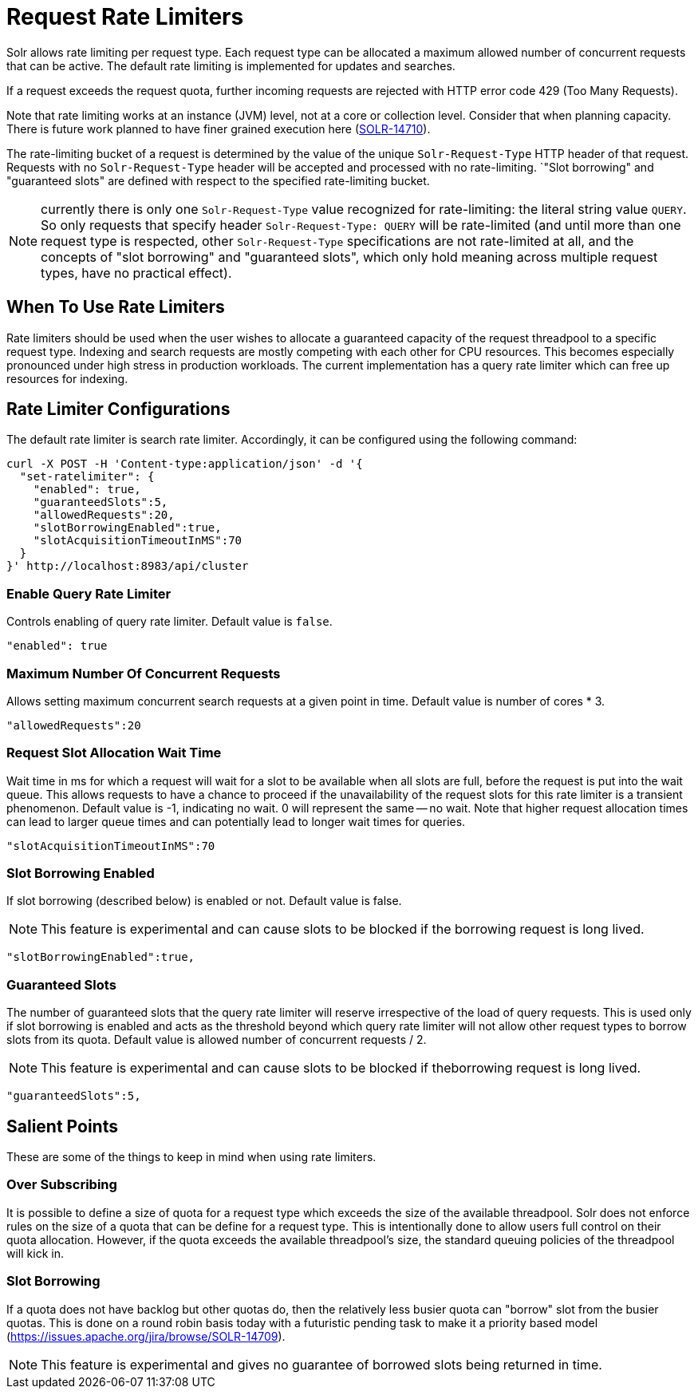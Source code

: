 = Request Rate Limiters
// Licensed to the Apache Software Foundation (ASF) under one
// or more contributor license agreements.  See the NOTICE file
// distributed with this work for additional information
// regarding copyright ownership.  The ASF licenses this file
// to you under the Apache License, Version 2.0 (the
// "License"); you may not use this file except in compliance
// with the License.  You may obtain a copy of the License at
//
//   http://www.apache.org/licenses/LICENSE-2.0
//
// Unless required by applicable law or agreed to in writing,
// software distributed under the License is distributed on an
// "AS IS" BASIS, WITHOUT WARRANTIES OR CONDITIONS OF ANY
// KIND, either express or implied.  See the License for the
// specific language governing permissions and limitations
// under the License.

Solr allows rate limiting per request type.
Each request type can be allocated a maximum allowed number of concurrent requests that can be active.
The default rate limiting is implemented for updates and searches.

If a request exceeds the request quota, further incoming requests are rejected with HTTP error code 429 (Too Many Requests).

Note that rate limiting works at an instance (JVM) level, not at a core or collection level.
Consider that when planning capacity.
There is future work planned to have finer grained execution here (https://issues.apache.org/jira/browse/SOLR-14710[SOLR-14710]).

The rate-limiting bucket of a request is determined by the value of the unique `Solr-Request-Type` HTTP header of
that request. Requests with no `Solr-Request-Type` header will be accepted and processed with no rate-limiting.
`"Slot borrowing" and "guaranteed slots" are defined with respect to the specified rate-limiting bucket.

NOTE: currently there is only one `Solr-Request-Type` value recognized for rate-limiting: the literal
string value `QUERY`. So only requests that specify header `Solr-Request-Type: QUERY` will be rate-limited (and
until more than one request type is respected, other `Solr-Request-Type` specifications are not rate-limited at all,
and the concepts of "slot borrowing" and "guaranteed slots", which only hold meaning across multiple request types,
have no practical effect).

== When To Use Rate Limiters
Rate limiters should be used when the user wishes to allocate a guaranteed capacity of the request threadpool to a specific request type.
Indexing and search requests are mostly competing with each other for CPU resources.
This becomes especially pronounced under high stress in production workloads.
The current implementation has a query rate limiter which can free up resources for indexing.

== Rate Limiter Configurations
The default rate limiter is search rate limiter.
Accordingly, it can be configured using the following command:

 curl -X POST -H 'Content-type:application/json' -d '{
   "set-ratelimiter": {
     "enabled": true,
     "guaranteedSlots":5,
     "allowedRequests":20,
     "slotBorrowingEnabled":true,
     "slotAcquisitionTimeoutInMS":70
   }
 }' http://localhost:8983/api/cluster

=== Enable Query Rate Limiter
Controls enabling of query rate limiter.
Default value is `false`.

  "enabled": true

=== Maximum Number Of Concurrent Requests
Allows setting maximum concurrent search requests at a given point in time.
Default value is number of cores * 3.

 "allowedRequests":20

=== Request Slot Allocation Wait Time
Wait time in ms for which a request will wait for a slot to be available when all slots are full, before the request is put into the wait queue.
This allows requests to have a chance to proceed if the unavailability of the request slots for this rate limiter is a transient phenomenon.
Default value is -1, indicating no wait.
0 will represent the same -- no wait.
Note that higher request allocation times can lead to larger queue times and can potentially lead to longer wait times for queries.

 "slotAcquisitionTimeoutInMS":70

=== Slot Borrowing Enabled
If slot borrowing (described below) is enabled or not.
Default value is false.

NOTE: This feature is experimental and can cause slots to be blocked if the borrowing request is long lived.

 "slotBorrowingEnabled":true,

=== Guaranteed Slots
The number of guaranteed slots that the query rate limiter will reserve irrespective of the load of query requests.
This is used only if slot borrowing is enabled and acts as the threshold beyond which query rate limiter will not allow other request types to borrow slots from its quota.
Default value is allowed number of concurrent requests / 2.

NOTE: This feature is experimental and can cause slots to be blocked if theborrowing request is long lived.

 "guaranteedSlots":5,

== Salient Points

These are some of the things to keep in mind when using rate limiters.

=== Over Subscribing
It is possible to define a size of quota for a request type which exceeds the size of the available threadpool.
Solr does not enforce rules on the size of a quota that can be define for a request type.
This is intentionally done to allow users full control on their quota allocation.
However, if the quota exceeds the available threadpool's size, the standard queuing policies of the threadpool will kick in.

=== Slot Borrowing
If a quota does not have backlog but other quotas do, then the relatively less busier quota can "borrow" slot from the busier quotas.
This is done on a round robin basis today with a futuristic pending task to make it a priority based model (https://issues.apache.org/jira/browse/SOLR-14709).

NOTE: This feature is experimental and gives no guarantee of borrowed slots being returned in time.
